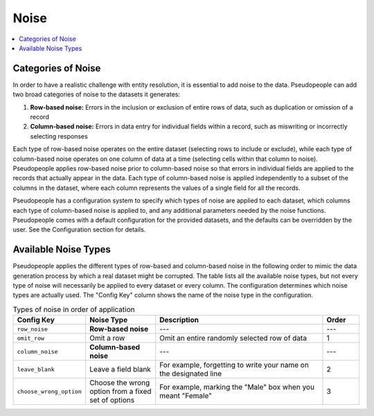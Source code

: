 .. _noise_main:

======
 Noise
======

.. contents::
   :depth: 2
   :local:
   :backlinks: none

Categories of Noise
-------------------

In order to have a realistic challenge with entity resolution, it is essential
to add noise to the data. Pseudopeople can add two broad categories of noise to
the datasets it generates:

#. **Row-based noise:** Errors in the inclusion or exclusion of entire rows of
   data, such as duplication or omission of a record
#. **Column-based noise:** Errors in data entry for individual fields within a
   record, such as miswriting or incorrectly selecting responses

Each type of row-based noise operates on the entire dataset (selecting rows to
include or exclude), while each type of column-based noise operates on one
column of data at a time (selecting cells within that column to noise).
Pseudopeople applies row-based noise prior to column-based noise so that errors
in individual fields are applied to the records that actually appear in the
data. Each type of column-based noise is applied independently to a subset of
the columns in the dataset, where each column represents the values of a single
field for all the records.

Pseudopeople has a configuration system to specify which types of noise are
applied to each dataset, which columns each type of column-based noise is
applied to, and any additional parameters needed by the noise functions.
Pseudopeople comes with a default configuration for the provided datasets, and
the defaults can be overridden by the user. See the Configuration section for
details.

.. todo::

  Add link to Configuration section once it exists.

Available Noise Types
---------------------

Pseudopeople applies the different types of row-based and column-based noise in
the following order to mimic the data generation process by which a real dataset
might be corrupted. The table lists all the available noise types, but not every
type of noise will necessarily be applied to every dataset or every column. The
configuration determines which noise types are actually used. The "Config Key"
column shows the name of the noise type in the configuration.

.. list-table:: Types of noise in order of application
  :widths: 1 2 5 1
  :header-rows: 1

  * - Config Key
    - Noise Type
    - Description
    - Order
  * - ``row_noise``
    - **Row-based noise**
    - ---
    - ---
  * - ``omit_row``
    - Omit a row
    - Omit an entire randomly selected row of data
    - 1
  * - ``column_noise``
    - **Column-based noise**
    - ---
    - ---
  * - ``leave_blank``
    - Leave a field blank
    - For example, forgetting to write your name on the designated line
    - 2
  * - ``choose_wrong_option``
    - Choose the wrong option from a fixed set of options
    - For example, marking the "Male" box when you meant "Female"
    - 3

.. todo::

  Fill in the remaining noise functions in the above table.
